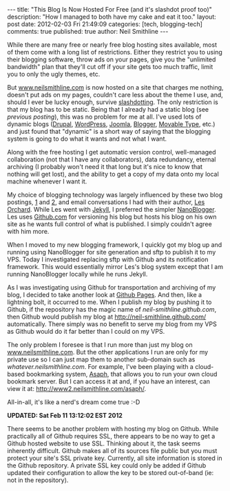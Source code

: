 
#+BEGIN_HTML
---
title:             "This Blog Is Now Hosted For Free (and it's slashdot proof too)"
description:       "How I managed to both have my cake and eat it too."
layout:            post
date:              2012-02-03 Fri 21:49:09
categories:        [tech, blogging-tech]
comments:          true        
published:         true
author:            Neil Smithline
---
#+END_HTML

While there are many free or nearly free blog hosting sites available, most of them come with a long list of restrictions. Either they restrict you to using their blogging software, throw ads on your pages, give you the "unlimited bandwidth" plan that they'll cut off if your site gets too much traffic, limit you to only the ugly themes, etc.

But [[http://www.neilsmithline.com][www.neilsmithline.com]] is now hosted on a site that charges me nothing, doesn't put ads on my pages, couldn't care less about the theme I use, and, should I ever be lucky enough, survive [[http://en.wikipedia.org/wiki/Slashdotting][slashdotting]]. The only restriction is that my blog has to be static. Being that I already had a static blog (see [[about-this-blogs-tech.org][previous posting]]), this was no problem for me at all. I've used lots of dynamic blogs ([[http://en.wikipedia.org/wiki/Drupal][Drupal]], [[http://en.wikipedia.org/wiki/Wordpress][WordPress]], [[http://en.wikipedia.org/wiki/Joomla][Joomla]], [[http://en.wikipedia.org/wiki/Blogger_%28service%29][Blogger]], [[http://en.wikipedia.org/wiki/Movable_Type][Movable Type]], etc.) and just found that "dynamic" is a short way of saying that the blogging system is going to do what it wants and not what I want.

Along with the free hosting I get automatic version control, well-managed collaboration (not that I have any collaborators), data redundancy, eternal archiving (I probably won't need it that long but it's nice to know that nothing will get lost), and the ability to get a copy of my data onto my local machine whenever I want it.

My choice of blogging technology was largely influenced by these two blog postings, [[http://decafbad.com/blog/2011/06/08/further-jekyll-notes][1]] and [[http://decafbad.com/blog/2011/06/08/moved-to-jekyll][2]], and email conversations I had with their author, [[https://plus.google.com/114487965928288927815/about][Les Orchard]]. While Les went with [[https://github.com/mojombo/jekyll][Jekyll]], I preferred the simpler [[http://nanoblogger.sourceforge.net/][NanoBlogger]]. Les uses [[http://github.com][Github.com]] for versioning his blog but hosts his blog on his own site as he wants full control of what is published. I simply couldn't agree with him more. 

When I moved to my new blogging framework, I quickly got my blog up and running using NanoBlogger for site generation and sftp to publish it to my VPS. Today I investigated replacing sftp with Github and its notification framework. This would essentially mirror Les's blog system except that I am running NanoBlogger locally while he runs Jekyll. 

As I was investigating using Github for transportation and archiving of my blog, I decided to take another look at [[http://pages.github.com/][Github Pages]]. And then, like a lightning bolt, it occurred to me. When I publish my blog by pushing it to Github, if the repository has the magic name of /neil-smithline.github.com/, then Github would publish my blog at [[http://neil-smithline.github.com/]] automatically. There simply was no benefit to serve my blog from my VPS as Github would do it far better than I could on my VPS.

The only problem I foresee is that I run more than just my blog on [[http://www.nelismithline.com][www.neilsmithline.com]]. But the other applications I run are only for my private use so I can just map them to another sub-domain such as /whatever.neilsmithline.com/. For example, I've been playing with a cloud-based bookmarking system, [[http://www.phoboslab.org/projects/asaph][Asaph]], that allows you to run your own cloud bookmark server. But I can access it at and, if you have an interest, can view it at: [[http://www2.neilsmithline.com/asaph/]].

All-in-all, it's like a nerd's dream come true :-D

*UPDATED: Sat Feb 11 13:12:02 EST 2012*

There seems to be another problem with hosting my blog on Github. While practically all of Github requires SSL, there appears to be no way to get a Github hosted website to use SSL. Thinking about it, the task seems inherently difficult. Github makes all of its sources file public but you must protect your site's SSL private key. Currently, all site information is stored in the Github repository. A private SSL key could only be added if Github updated their configuration to allow the key to be stored out-of-band (ie: not in the repository).
